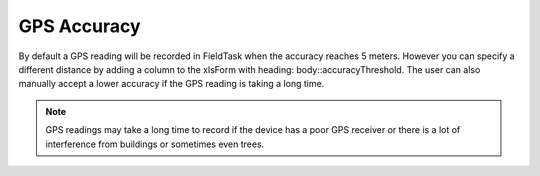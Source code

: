 GPS Accuracy
============

By default a GPS reading will be recorded in FieldTask when the accuracy reaches 5 meters.  However you can specify
a different distance by adding a column to the xlsForm with heading: body::accuracyThreshold.  The user can also manually 
accept a lower accuracy if the GPS reading is taking a long time.  

.. csv-table:: GPS Accuracy:
  :width: 160
  :widths: 40,40,40,40
  :header-rows: 1
  :file: tables/accuracy.csv
  
.. note::

  GPS readings may take a long time to record if the device has a poor GPS receiver or there is a lot of interference 
  from buildings or sometimes even trees.
  


